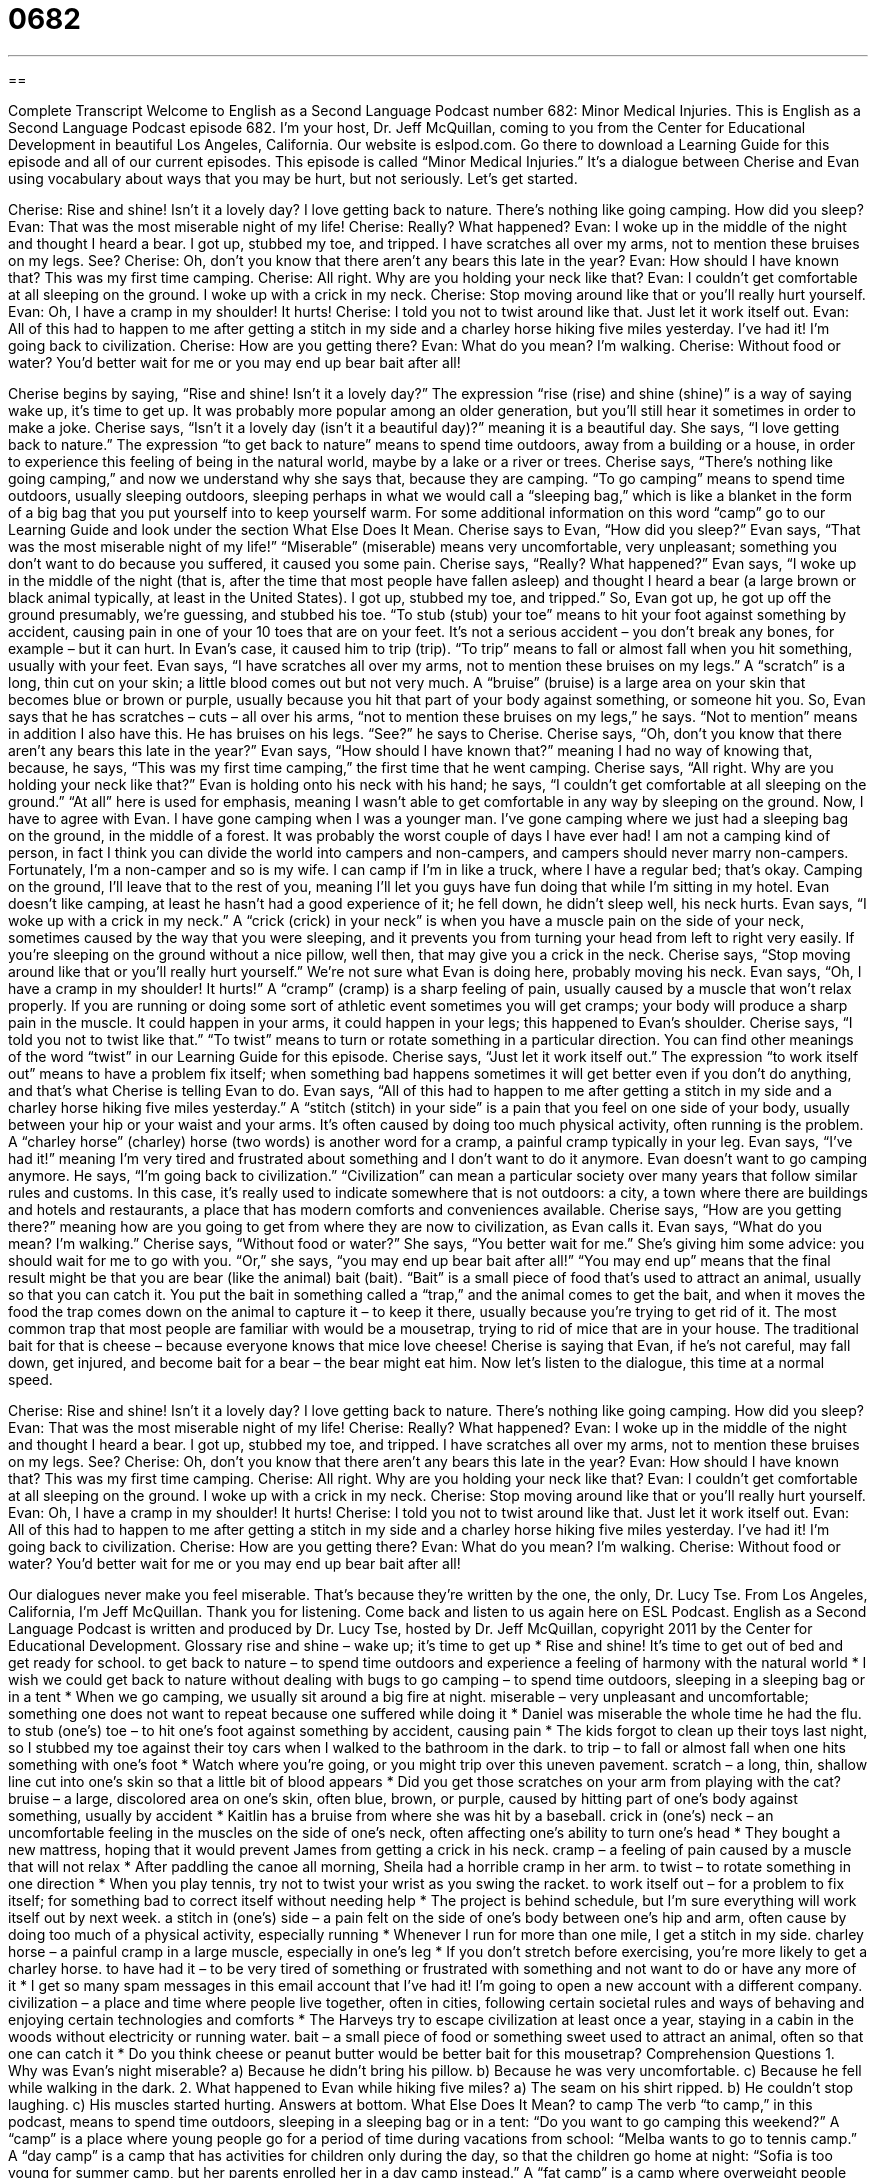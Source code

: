 = 0682
:toc: left
:toclevels: 3
:sectnums:
:stylesheet: ../../../myAdocCss.css

'''

== 

Complete Transcript
Welcome to English as a Second Language Podcast number 682: Minor Medical Injuries.
This is English as a Second Language Podcast episode 682. I’m your host, Dr. Jeff McQuillan, coming to you from the Center for Educational Development in beautiful Los Angeles, California.
Our website is eslpod.com. Go there to download a Learning Guide for this episode and all of our current episodes.
This episode is called “Minor Medical Injuries.” It’s a dialogue between Cherise and Evan using vocabulary about ways that you may be hurt, but not seriously. Let’s get started.
[start of dialogue]
Cherise: Rise and shine! Isn’t it a lovely day? I love getting back to nature. There’s nothing like going camping. How did you sleep?
Evan: That was the most miserable night of my life!
Cherise: Really? What happened?
Evan: I woke up in the middle of the night and thought I heard a bear. I got up, stubbed my toe, and tripped. I have scratches all over my arms, not to mention these bruises on my legs. See?
Cherise: Oh, don’t you know that there aren’t any bears this late in the year?
Evan: How should I have known that? This was my first time camping.
Cherise: All right. Why are you holding your neck like that?
Evan: I couldn’t get comfortable at all sleeping on the ground. I woke up with a crick in my neck.
Cherise: Stop moving around like that or you’ll really hurt yourself.
Evan: Oh, I have a cramp in my shoulder! It hurts!
Cherise: I told you not to twist around like that. Just let it work itself out.
Evan: All of this had to happen to me after getting a stitch in my side and a charley horse hiking five miles yesterday. I’ve had it! I’m going back to civilization.
Cherise: How are you getting there?
Evan: What do you mean? I’m walking.
Cherise: Without food or water? You’d better wait for me or you may end up bear bait after all!
[end of dialogue]
Cherise begins by saying, “Rise and shine! Isn’t it a lovely day?” The expression “rise (rise) and shine (shine)” is a way of saying wake up, it’s time to get up. It was probably more popular among an older generation, but you’ll still hear it sometimes in order to make a joke. Cherise says, “Isn’t it a lovely day (isn’t it a beautiful day)?” meaning it is a beautiful day. She says, “I love getting back to nature.” The expression “to get back to nature” means to spend time outdoors, away from a building or a house, in order to experience this feeling of being in the natural world, maybe by a lake or a river or trees. Cherise says, “There’s nothing like going camping,” and now we understand why she says that, because they are camping. “To go camping” means to spend time outdoors, usually sleeping outdoors, sleeping perhaps in what we would call a “sleeping bag,” which is like a blanket in the form of a big bag that you put yourself into to keep yourself warm. For some additional information on this word “camp” go to our Learning Guide and look under the section What Else Does It Mean.
Cherise says to Evan, “How did you sleep?” Evan says, “That was the most miserable night of my life!” “Miserable” (miserable) means very uncomfortable, very unpleasant; something you don’t want to do because you suffered, it caused you some pain. Cherise says, “Really? What happened?” Evan says, “I woke up in the middle of the night (that is, after the time that most people have fallen asleep) and thought I heard a bear (a large brown or black animal typically, at least in the United States). I got up, stubbed my toe, and tripped.” So, Evan got up, he got up off the ground presumably, we’re guessing, and stubbed his toe. “To stub (stub) your toe” means to hit your foot against something by accident, causing pain in one of your 10 toes that are on your feet. It’s not a serious accident – you don’t break any bones, for example – but it can hurt. In Evan’s case, it caused him to trip (trip). “To trip” means to fall or almost fall when you hit something, usually with your feet. Evan says, “I have scratches all over my arms, not to mention these bruises on my legs.” A “scratch” is a long, thin cut on your skin; a little blood comes out but not very much. A “bruise” (bruise) is a large area on your skin that becomes blue or brown or purple, usually because you hit that part of your body against something, or someone hit you. So, Evan says that he has scratches – cuts – all over his arms, “not to mention these bruises on my legs,” he says. “Not to mention” means in addition I also have this. He has bruises on his legs. “See?” he says to Cherise.
Cherise says, “Oh, don’t you know that there aren’t any bears this late in the year?” Evan says, “How should I have known that?” meaning I had no way of knowing that, because, he says, “This was my first time camping,” the first time that he went camping. Cherise says, “All right. Why are you holding your neck like that?” Evan is holding onto his neck with his hand; he says, “I couldn’t get comfortable at all sleeping on the ground.” “At all” here is used for emphasis, meaning I wasn’t able to get comfortable in any way by sleeping on the ground. Now, I have to agree with Evan. I have gone camping when I was a younger man. I’ve gone camping where we just had a sleeping bag on the ground, in the middle of a forest. It was probably the worst couple of days I have ever had! I am not a camping kind of person, in fact I think you can divide the world into campers and non-campers, and campers should never marry non-campers. Fortunately, I’m a non-camper and so is my wife. I can camp if I’m in like a truck, where I have a regular bed; that’s okay. Camping on the ground, I’ll leave that to the rest of you, meaning I’ll let you guys have fun doing that while I’m sitting in my hotel.
Evan doesn’t like camping, at least he hasn’t had a good experience of it; he fell down, he didn’t sleep well, his neck hurts. Evan says, “I woke up with a crick in my neck.” A “crick (crick) in your neck” is when you have a muscle pain on the side of your neck, sometimes caused by the way that you were sleeping, and it prevents you from turning your head from left to right very easily. If you’re sleeping on the ground without a nice pillow, well then, that may give you a crick in the neck.
Cherise says, “Stop moving around like that or you’ll really hurt yourself.” We’re not sure what Evan is doing here, probably moving his neck. Evan says, “Oh, I have a cramp in my shoulder! It hurts!” A “cramp” (cramp) is a sharp feeling of pain, usually caused by a muscle that won’t relax properly. If you are running or doing some sort of athletic event sometimes you will get cramps; your body will produce a sharp pain in the muscle. It could happen in your arms, it could happen in your legs; this happened to Evan’s shoulder.
Cherise says, “I told you not to twist like that.” “To twist” means to turn or rotate something in a particular direction. You can find other meanings of the word “twist” in our Learning Guide for this episode. Cherise says, “Just let it work itself out.” The expression “to work itself out” means to have a problem fix itself; when something bad happens sometimes it will get better even if you don’t do anything, and that’s what Cherise is telling Evan to do.
Evan says, “All of this had to happen to me after getting a stitch in my side and a charley horse hiking five miles yesterday.” A “stitch (stitch) in your side” is a pain that you feel on one side of your body, usually between your hip or your waist and your arms. It’s often caused by doing too much physical activity, often running is the problem. A “charley horse” (charley) horse (two words) is another word for a cramp, a painful cramp typically in your leg. Evan says, “I’ve had it!” meaning I’m very tired and frustrated about something and I don’t want to do it anymore. Evan doesn’t want to go camping anymore. He says, “I’m going back to civilization.” “Civilization” can mean a particular society over many years that follow similar rules and customs. In this case, it’s really used to indicate somewhere that is not outdoors: a city, a town where there are buildings and hotels and restaurants, a place that has modern comforts and conveniences available.
Cherise says, “How are you getting there?” meaning how are you going to get from where they are now to civilization, as Evan calls it. Evan says, “What do you mean? I’m walking.” Cherise says, “Without food or water?” She says, “You better wait for me.” She’s giving him some advice: you should wait for me to go with you. “Or,” she says, “you may end up bear bait after all!” “You may end up” means that the final result might be that you are bear (like the animal) bait (bait). “Bait” is a small piece of food that’s used to attract an animal, usually so that you can catch it. You put the bait in something called a “trap,” and the animal comes to get the bait, and when it moves the food the trap comes down on the animal to capture it – to keep it there, usually because you’re trying to get rid of it. The most common trap that most people are familiar with would be a mousetrap, trying to rid of mice that are in your house. The traditional bait for that is cheese – because everyone knows that mice love cheese! Cherise is saying that Evan, if he’s not careful, may fall down, get injured, and become bait for a bear – the bear might eat him.
Now let’s listen to the dialogue, this time at a normal speed.
[start of dialogue]
Cherise: Rise and shine! Isn’t it a lovely day? I love getting back to nature. There’s nothing like going camping. How did you sleep?
Evan: That was the most miserable night of my life!
Cherise: Really? What happened?
Evan: I woke up in the middle of the night and thought I heard a bear. I got up, stubbed my toe, and tripped. I have scratches all over my arms, not to mention these bruises on my legs. See?
Cherise: Oh, don’t you know that there aren’t any bears this late in the year?
Evan: How should I have known that? This was my first time camping.
Cherise: All right. Why are you holding your neck like that?
Evan: I couldn’t get comfortable at all sleeping on the ground. I woke up with a crick in my neck.
Cherise: Stop moving around like that or you’ll really hurt yourself.
Evan: Oh, I have a cramp in my shoulder! It hurts!
Cherise: I told you not to twist around like that. Just let it work itself out.
Evan: All of this had to happen to me after getting a stitch in my side and a charley horse hiking five miles yesterday. I’ve had it! I’m going back to civilization.
Cherise: How are you getting there?
Evan: What do you mean? I’m walking.
Cherise: Without food or water? You’d better wait for me or you may end up bear bait after all!
[end of dialogue]
Our dialogues never make you feel miserable. That’s because they’re written by the one, the only, Dr. Lucy Tse.
From Los Angeles, California, I’m Jeff McQuillan. Thank you for listening. Come back and listen to us again here on ESL Podcast.
English as a Second Language Podcast is written and produced by Dr. Lucy Tse, hosted by Dr. Jeff McQuillan, copyright 2011 by the Center for Educational Development.
Glossary
rise and shine – wake up; it’s time to get up
* Rise and shine! It’s time to get out of bed and get ready for school.
to get back to nature – to spend time outdoors and experience a feeling of harmony with the natural world
* I wish we could get back to nature without dealing with bugs
to go camping – to spend time outdoors, sleeping in a sleeping bag or in a tent
* When we go camping, we usually sit around a big fire at night.
miserable – very unpleasant and uncomfortable; something one does not want to repeat because one suffered while doing it
* Daniel was miserable the whole time he had the flu.
to stub (one’s) toe – to hit one’s foot against something by accident, causing pain
* The kids forgot to clean up their toys last night, so I stubbed my toe against their toy cars when I walked to the bathroom in the dark.
to trip – to fall or almost fall when one hits something with one’s foot
* Watch where you’re going, or you might trip over this uneven pavement.
scratch – a long, thin, shallow line cut into one’s skin so that a little bit of blood appears
* Did you get those scratches on your arm from playing with the cat?
bruise – a large, discolored area on one’s skin, often blue, brown, or purple, caused by hitting part of one’s body against something, usually by accident
* Kaitlin has a bruise from where she was hit by a baseball.
crick in (one’s) neck – an uncomfortable feeling in the muscles on the side of one’s neck, often affecting one’s ability to turn one’s head
* They bought a new mattress, hoping that it would prevent James from getting a crick in his neck.
cramp – a feeling of pain caused by a muscle that will not relax
* After paddling the canoe all morning, Sheila had a horrible cramp in her arm.
to twist – to rotate something in one direction
* When you play tennis, try not to twist your wrist as you swing the racket.
to work itself out – for a problem to fix itself; for something bad to correct itself without needing help
* The project is behind schedule, but I’m sure everything will work itself out by next week.
a stitch in (one’s) side – a pain felt on the side of one’s body between one’s hip and arm, often cause by doing too much of a physical activity, especially running
* Whenever I run for more than one mile, I get a stitch in my side.
charley horse – a painful cramp in a large muscle, especially in one’s leg
* If you don’t stretch before exercising, you’re more likely to get a charley horse.
to have had it – to be very tired of something or frustrated with something and not want to do or have any more of it
* I get so many spam messages in this email account that I’ve had it! I’m going to open a new account with a different company.
civilization – a place and time where people live together, often in cities, following certain societal rules and ways of behaving and enjoying certain technologies and comforts
* The Harveys try to escape civilization at least once a year, staying in a cabin in the woods without electricity or running water.
bait – a small piece of food or something sweet used to attract an animal, often so that one can catch it
* Do you think cheese or peanut butter would be better bait for this mousetrap?
Comprehension Questions
1. Why was Evan’s night miserable?
a) Because he didn’t bring his pillow.
b) Because he was very uncomfortable.
c) Because he fell while walking in the dark.
2. What happened to Evan while hiking five miles?
a) The seam on his shirt ripped.
b) He couldn’t stop laughing.
c) His muscles started hurting.
Answers at bottom.
What Else Does It Mean?
to camp
The verb “to camp,” in this podcast, means to spend time outdoors, sleeping in a sleeping bag or in a tent: “Do you want to go camping this weekend?” A “camp” is a place where young people go for a period of time during vacations from school: “Melba wants to go to tennis camp.” A “day camp” is a camp that has activities for children only during the day, so that the children go home at night: “Sofia is too young for summer camp, but her parents enrolled her in a day camp instead.” A “fat camp” is a camp where overweight people learn how to eat better and exercise more: “Coco lost more than 20 pounds at fat camp last summer, and we hardy recognized him!” Finally, a “concentration camp” is a place where prisoners are treated very badly: “Have you read about the Auschwitz concentration camp?”
to twist
In this podcast, the verb “to twist” means to rotate something in one direction: “Felipe twisted his head to see what was happening in the row of seats behind him.” The phrase “to twist (one’s) wrist/ankle” means to move one’s body part in a way that causes an injury: “Linnae twisted her ankle when she tripped over the hole, and now she needs to make an appointment with her doctor.” The phrase “to twist (someone’s) arm” means to persuade or convince someone to do something he or she does not want to do: “If you want to go get some ice cream, just say so! You don’t need to twist my arm!” Finally, the phrase “to twist the knife in the wound” means to do something that makes a situation worse, or to hurt someone more than he or she is already hurting: “I already feel bad about what happened, so anything you say will just twist the knife in the wound.”
Culture Note
A “first aid kit” is a small box that has emergency medical “supplies” (things that are used for a particular purpose). First aid kits are often a white metal box “marked” (with a particular symbol or image) with a large red “cross” (two lines that intersect each other at 90 degrees). Some first aid kits are small enough to be carried in a purse or backpack. Others are larger and are put on the wall in a classroom or bus where people will be able to find them in an emergency.
Most first aid kits contain “gauze” (soft, absorbent cloth used to absorb blood) and “adhesive tape” (long pieces of plastic or fabric that are sticky on one side, used to attach gauze to one’s body). They also have “adhesive bandages” (soft cloth with tape at the ends to stick to one’s body) and “elastic bandages” that can be “wrapped” (placed around something to cover it) around injured wrists, ankles, or knees.
Fist aid kits also have “common” (typical; not unusual) medicines, like “aspirin,” which is a “pain-killer” (medicine that reduces pain), and “anti-inflammatory agents” (medicines that decrease irritation and swelling). They also have “antibiotic” (killing bacteria) “ointments” (creams), as well as “gloves” (cloth or plastic pieces worn over one’s hands) to protect the person who is providing medical treatment.
More “elaborate” (fancy, with many pieces) first aid kits also have “space blankets” (small blankets that fold up very small but keep someone very warm), “cold compresses” (a packet that can be opened or bent to produce coldness), scissors, a “thermometer” (a device used to measure one’s body temperature), and more.
Comprehension Answers
1 - b
2 - c